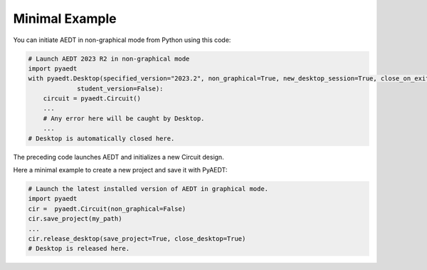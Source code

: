 Minimal Example
===============

You can initiate AEDT in non-graphical mode from Python using this code:

.. code:: python

    # Launch AEDT 2023 R2 in non-graphical mode
    import pyaedt
    with pyaedt.Desktop(specified_version="2023.2", non_graphical=True, new_desktop_session=True, close_on_exit=True,
                 student_version=False):
        circuit = pyaedt.Circuit()
        ...
        # Any error here will be caught by Desktop.
        ...
    # Desktop is automatically closed here.

The preceding code launches AEDT and initializes a new Circuit design.

.. image:: ../Resources/aedt_first_page.png
  :width: 800
  :alt: Electronics Desktop Launched

Here a minimal example to create a new project and save it with PyAEDT:

.. code:: python

    # Launch the latest installed version of AEDT in graphical mode.
    import pyaedt
    cir =  pyaedt.Circuit(non_graphical=False)
    cir.save_project(my_path)
    ...
    cir.release_desktop(save_project=True, close_desktop=True)
    # Desktop is released here.
